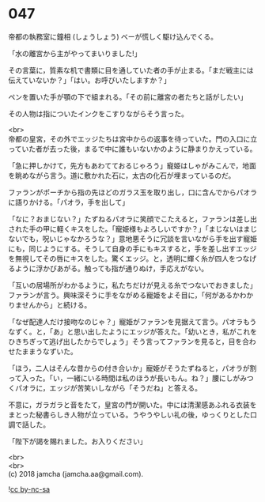 #+OPTIONS: toc:nil
#+OPTIONS: \n:t

* 047

  帝都の執務室に鐘相 (しょうしょう) ベーが慌しく駆け込んでくる。

  「水の離宮から主がやってまいりました!」

  その言葉に，質素な机で書類に目を通していた者の手が止まる。「まだ戦主には伝えていないか？」「はい。お呼びいたしますか？」

  ペンを置いた手が顎の下で組まれる。「その前に離宮の者たちと話がしたい」

  その人物は指についたインクをこすりながらそう言った。

  <br>
  帝都の皇宮，その外でエッジたちは宮中からの返事を待っていた。門の入口に立っていた者が去った後，まるで中に誰もいないかのように静まりかえっている。

  「急に押しかけて，先方もあわてておるじゃろう」寵姫はしゃがみこんで，地面を眺めながら言う。道に敷かれた石に，太古の化石が埋まっているのだ。

  ファランがポーチから指の先ほどのガラス玉を取り出し，口に含んでからパオラに語りかける。「パオラ，手を出して」

  「なに？おまじない？」たずねるパオラに笑顔でこたえると，ファランは差し出された手の甲に軽くキスをした。「寵姫様もよろしいですか？」「まじないはまじないでも，呪いじゃなかろうな？」意地悪そうに冗談を言いながら手を出す寵姫にも，同じようにする。そうして自身の手にもキスすると，手を差し出すエッジを無視してその唇にキスをした。驚くエッジ。と，透明に輝く糸が四人をつなげるように浮かびあがる。触っても指が通りぬけ，手応えがない。

  「互いの居場所がわかるように，私たちだけが見える糸でつないでおきました」ファランが言う。興味深そうに手をながめる寵姫をよそ目に，「何があるかわかりませんから」と続ける。

  「なぜ配達人だけ接吻なのじゃ？」寵姫がファランを見据えて言う。パオラもうなずく。と，「あ」と思い出したようにエッジが答えた。「幼いとき，私がこれをひきちぎって逃げ出したからでしょう」そう言ってファランを見ると，目を合わせたままうなずいた。

  「ほう，二人はそんな昔からの付き合いか」寵姫がそうたずねると，パオラが割って入った。「い，一緒にいる時間は私のほうが長いもん。ね？」腰にしがみつくパオラに，エッジが苦笑いしながら「そうだね」と答える。

  不意に，ガラガラと音をたて，皇宮の門が開いた。中には清潔感あふれる衣装をまとった秘書らしき人物が立っている。うやうやしい礼の後，ゆっくりとした口調で話した。

  「陛下が謁を賜れました。お入りください」

  <br>
  <br>
  (c) 2018 jamcha (jamcha.aa@gmail.com).

  ![[https://i.creativecommons.org/l/by-nc-sa/4.0/88x31.png][cc by-nc-sa]]
